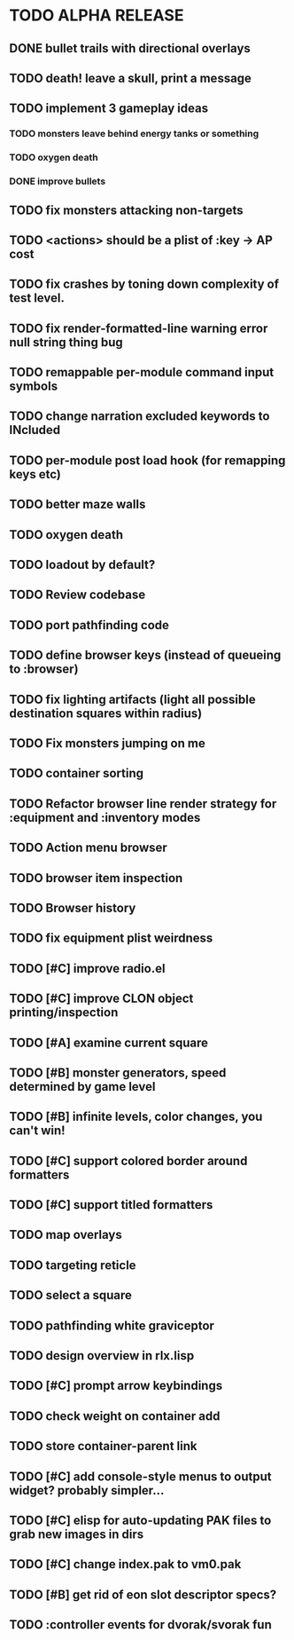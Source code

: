 * TODO ALPHA RELEASE
** DONE bullet trails with directional overlays
CLOSED: [2008-12-07 Sun 10:14]
** TODO death! leave a skull, print a message
** TODO implement 3 gameplay ideas
*** TODO monsters leave behind energy tanks or something
*** TODO oxygen death
*** DONE improve bullets
CLOSED: [2008-12-07 Sun 10:44]
** TODO fix monsters attacking non-targets
** TODO <actions> should be a plist of :key -> AP cost
** TODO fix crashes by toning down complexity of test level.
** TODO fix render-formatted-line warning error null string thing bug 
** TODO remappable per-module command input symbols
** TODO change narration excluded keywords to INcluded
** TODO per-module post load hook (for remapping keys etc)

** TODO better maze walls
** TODO oxygen death
** TODO loadout by default?
** TODO Review codebase
** TODO port pathfinding code
** TODO define browser keys (instead of queueing to :browser)
** TODO fix lighting artifacts (light all possible destination squares within radius)
** TODO Fix monsters jumping on me
** TODO container sorting
** TODO Refactor browser line render strategy for :equipment and :inventory modes
** TODO Action menu browser
** TODO browser item inspection
** TODO Browser history
** TODO fix equipment plist weirdness
** TODO [#C] improve radio.el
** TODO [#C] improve CLON object printing/inspection
** TODO [#A] examine current square
** TODO [#B] monster generators, speed determined by game level
** TODO [#B] infinite levels, color changes, you can't win!
** TODO [#C] support colored border around formatters
** TODO [#C] support titled formatters
** TODO map overlays 
** TODO targeting reticle
** TODO select a square
** TODO pathfinding white graviceptor 
** TODO design overview in rlx.lisp
** TODO [#C] prompt arrow keybindings
** TODO check weight on container add
** TODO store container-parent link
** TODO [#C] add console-style menus to output widget? probably simpler...
** TODO [#C]  elisp for auto-updating PAK files to grab new images in dirs
** TODO [#C] change index.pak to vm0.pak
** TODO [#B] get rid of eon slot descriptor specs?
** TODO :controller events for dvorak/svorak fun
